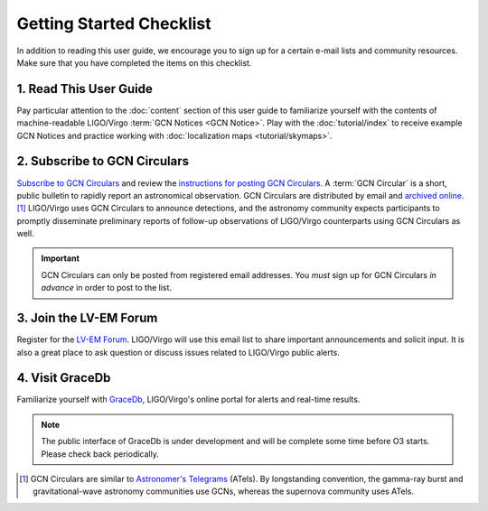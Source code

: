 Getting Started Checklist
=========================

In addition to reading this user guide, we encourage you to sign up for a
certain e-mail lists and community resources. Make sure that you have completed
the items on this checklist.

1. Read This User Guide
-----------------------

Pay particular attention to the :doc:`content` section of this user guide to
familiarize yourself with the contents of machine-readable LIGO/Virgo
:term:`GCN Notices <GCN Notice>`. Play with the :doc:`tutorial/index` to
receive example GCN Notices and practice working with :doc:`localization maps
<tutorial/skymaps>`.

2. Subscribe to GCN Circulars
-----------------------------

`Subscribe to GCN Circulars`_ and review the `instructions for posting GCN
Circulars`_. A :term:`GCN Circular` is a short, public bulletin to rapidly
report an astronomical observation. GCN Circulars are distributed by email and
`archived online`_. [#f1]_ LIGO/Virgo uses GCN Circulars to announce
detections, and the astronomy community expects participants to promptly
disseminate preliminary reports of follow-up observations of LIGO/Virgo
counterparts using GCN Circulars as well.

.. important::
   GCN Circulars can only be posted from registered email addresses. You
   *must* sign up for GCN Circulars *in advance* in order to post to the list.

3. Join the LV-EM Forum
-----------------------

Register for the `LV-EM Forum`_. LIGO/Virgo will use this email list to share
important announcements and solicit input. It is also a great place to ask
question or discuss issues related to LIGO/Virgo public alerts.

4. Visit GraceDb
----------------

Familiarize yourself with GraceDb_, LIGO/Virgo's online portal for alerts and
real-time results.

.. note::
   The public interface of GraceDb is under development and will be complete
   some time before O3 starts. Please check back periodically.

.. [#f1] GCN Circulars are similar to `Astronomer's Telegrams`_ (ATels). By
         longstanding convention, the gamma-ray burst and gravitational-wave
         astronomy communities use GCNs, whereas the supernova community uses
         ATels.

.. _`Subscribe to GCN Circulars`: https://gcn.gsfc.nasa.gov/gcn_circ_signup.html
.. _`instructions for posting GCN Circulars`: https://gcn.gsfc.nasa.gov/gcn3_circulars.html
.. _`archived online`: https://gcn.gsfc.nasa.gov/gcn3_archive.html
.. _`LV-EM Forum`: https://gw-astronomy.org/
.. _GraceDb: https://gracedb.ligo.org
.. _`Astronomer's Telegrams`: http://www.astronomerstelegram.org
